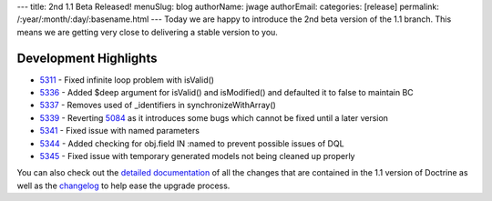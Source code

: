 ---
title: 2nd 1.1 Beta Released!
menuSlug: blog
authorName: jwage 
authorEmail: 
categories: [release]
permalink: /:year/:month/:day/:basename.html
---
Today we are happy to introduce the 2nd beta version of the 1.1
branch. This means we are getting very close to delivering a stable
version to you.

Development Highlights
^^^^^^^^^^^^^^^^^^^^^^


-  `5311 <http://trac.doctrine-project.org/changset/5311>`_ - Fixed
   infinite loop problem with isValid()
-  `5336 <http://trac.doctrine-project.org/changeset/5336>`_ -
   Added $deep argument for isValid() and isModified() and defaulted
   it to false to maintain BC
-  `5337 <http://trac.doctrine-project.org/changeset/5337>`_ -
   Removes used of \_identifiers in synchronizeWithArray()
-  `5339 <http://trac.doctrine-project.org/changeset/5339>`_ -
   Reverting `5084 <http://trac.doctrine-project.org/changeset/5084>`_
   as it introduces some bugs which cannot be fixed until a later
   version
-  `5341 <http://trac.doctrine-project.org/changeset/5341>`_ -
   Fixed issue with named parameters
-  `5344 <http://trac.doctrine-project.org/changeset/5344>`_ -
   Added checking for obj.field IN :named to prevent possible issues
   of DQL
-  `5345 <http://trac.doctrine-project.org/changeset/5345>`_ -
   Fixed issue with temporary generated models not being cleaned up
   properly

You can also check out the
`detailed documentation <http://www.doctrine-project.org/upgrade/1_1>`_
of all the changes that are contained in the 1.1 version of
Doctrine as well as the
`changelog <http://www.doctrine-project.org/change_log/1_1_0_BETA2>`_
to help ease the upgrade process.
